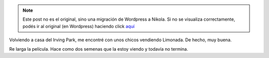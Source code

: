 .. link:
.. description:
.. tags: portland, viaje
.. date: 2013/05/05 00:51:03
.. title: Si esto no es USA: ¿qué es?
.. slug: si-esto-no-es-usa-que-es


.. note::

   Este post no es el original, sino una migración de Wordpress a
   Nikola. Si no se visualiza correctamente, podés ir al original (en
   Wordpress) haciendo click aquí_

.. _aquí: http://humitos.wordpress.com/2013/05/05/si-esto-no-es-usa-que-es/


Volviendo a casa del Irving Park, me encontré con unos chicos vendiendo
Limonada. De hecho, muy buena.

|DSC_0204|

Re larga la película. Hace como dos semenas que la estoy viendo y
todavía no termina.


.. |DSC_0204| image:: http://humitos.files.wordpress.com/2013/05/dsc_0204.jpg?w=580
   :target: http://humitos.files.wordpress.com/2013/05/dsc_0204.jpg
